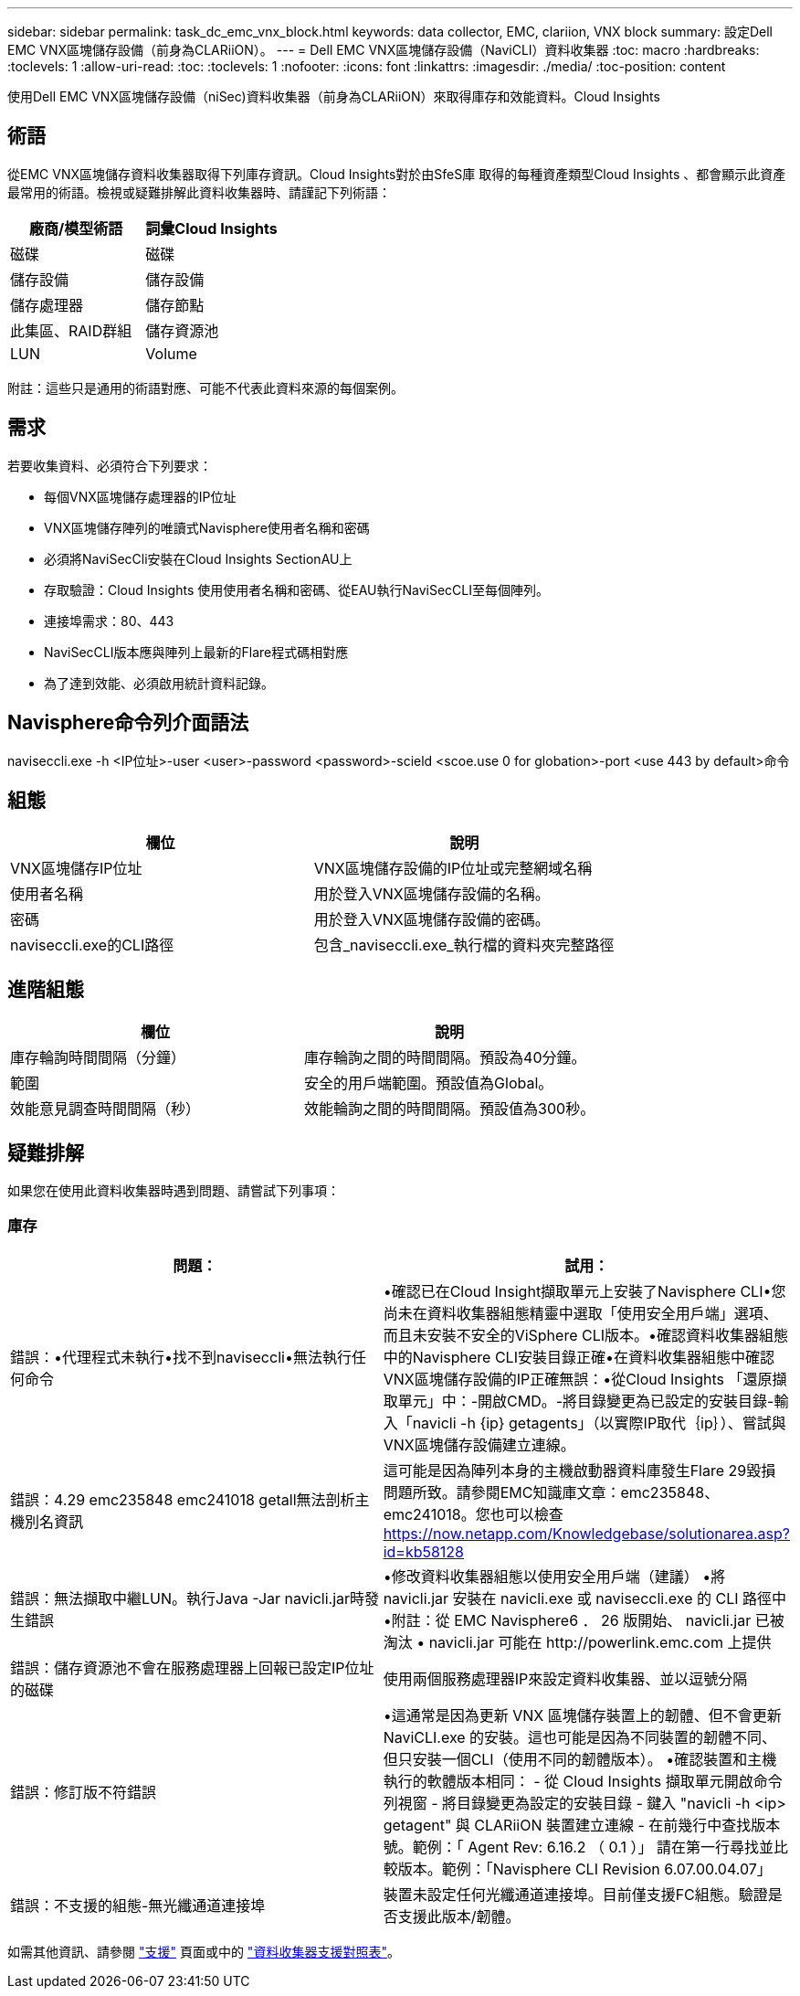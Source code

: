 ---
sidebar: sidebar 
permalink: task_dc_emc_vnx_block.html 
keywords: data collector, EMC, clariion, VNX block 
summary: 設定Dell EMC VNX區塊儲存設備（前身為CLARiiON）。 
---
= Dell EMC VNX區塊儲存設備（NaviCLI）資料收集器
:toc: macro
:hardbreaks:
:toclevels: 1
:allow-uri-read: 
:toc: 
:toclevels: 1
:nofooter: 
:icons: font
:linkattrs: 
:imagesdir: ./media/
:toc-position: content


[role="lead"]
使用Dell EMC VNX區塊儲存設備（niSec)資料收集器（前身為CLARiiON）來取得庫存和效能資料。Cloud Insights



== 術語

從EMC VNX區塊儲存資料收集器取得下列庫存資訊。Cloud Insights對於由SfeS庫 取得的每種資產類型Cloud Insights 、都會顯示此資產最常用的術語。檢視或疑難排解此資料收集器時、請謹記下列術語：

[cols="2*"]
|===
| 廠商/模型術語 | 詞彙Cloud Insights 


| 磁碟 | 磁碟 


| 儲存設備 | 儲存設備 


| 儲存處理器 | 儲存節點 


| 此集區、RAID群組 | 儲存資源池 


| LUN | Volume 
|===
附註：這些只是通用的術語對應、可能不代表此資料來源的每個案例。



== 需求

若要收集資料、必須符合下列要求：

* 每個VNX區塊儲存處理器的IP位址
* VNX區塊儲存陣列的唯讀式Navisphere使用者名稱和密碼
* 必須將NaviSecCli安裝在Cloud Insights SectionAU上
* 存取驗證：Cloud Insights 使用使用者名稱和密碼、從EAU執行NaviSecCLI至每個陣列。
* 連接埠需求：80、443
* NaviSecCLI版本應與陣列上最新的Flare程式碼相對應
* 為了達到效能、必須啟用統計資料記錄。




== Navisphere命令列介面語法

naviseccli.exe -h <IP位址>-user <user>-password <password>-scield <scoe.use 0 for globation>-port <use 443 by default>命令



== 組態

[cols="2*"]
|===
| 欄位 | 說明 


| VNX區塊儲存IP位址 | VNX區塊儲存設備的IP位址或完整網域名稱 


| 使用者名稱 | 用於登入VNX區塊儲存設備的名稱。 


| 密碼 | 用於登入VNX區塊儲存設備的密碼。 


| naviseccli.exe的CLI路徑 | 包含_naviseccli.exe_執行檔的資料夾完整路徑 
|===


== 進階組態

[cols="2*"]
|===
| 欄位 | 說明 


| 庫存輪詢時間間隔（分鐘） | 庫存輪詢之間的時間間隔。預設為40分鐘。 


| 範圍 | 安全的用戶端範圍。預設值為Global。 


| 效能意見調查時間間隔（秒） | 效能輪詢之間的時間間隔。預設值為300秒。 
|===


== 疑難排解

如果您在使用此資料收集器時遇到問題、請嘗試下列事項：



=== 庫存

[cols="2*"]
|===
| 問題： | 試用： 


| 錯誤：•代理程式未執行•找不到naviseccli•無法執行任何命令 | •確認已在Cloud Insight擷取單元上安裝了Navisphere CLI•您尚未在資料收集器組態精靈中選取「使用安全用戶端」選項、而且未安裝不安全的ViSphere CLI版本。•確認資料收集器組態中的Navisphere CLI安裝目錄正確•在資料收集器組態中確認VNX區塊儲存設備的IP正確無誤：•從Cloud Insights 「還原擷取單元」中：-開啟CMD。-將目錄變更為已設定的安裝目錄-輸入「navicli -h {ip} getagents」（以實際IP取代｛ip｝）、嘗試與VNX區塊儲存設備建立連線。 


| 錯誤：4.29 emc235848 emc241018 getall無法剖析主機別名資訊 | 這可能是因為陣列本身的主機啟動器資料庫發生Flare 29毀損問題所致。請參閱EMC知識庫文章：emc235848、emc241018。您也可以檢查 https://now.netapp.com/Knowledgebase/solutionarea.asp?id=kb58128[] 


| 錯誤：無法擷取中繼LUN。執行Java -Jar navicli.jar時發生錯誤 | •修改資料收集器組態以使用安全用戶端（建議）
•將 navicli.jar 安裝在 navicli.exe 或 naviseccli.exe 的 CLI 路徑中
•附註：從 EMC Navisphere6 ． 26 版開始、 navicli.jar 已被淘汰
• navicli.jar 可能在 \http://powerlink.emc.com 上提供 


| 錯誤：儲存資源池不會在服務處理器上回報已設定IP位址的磁碟 | 使用兩個服務處理器IP來設定資料收集器、並以逗號分隔 


| 錯誤：修訂版不符錯誤 | •這通常是因為更新 VNX 區塊儲存裝置上的韌體、但不會更新 NaviCLI.exe 的安裝。這也可能是因為不同裝置的韌體不同、但只安裝一個CLI（使用不同的韌體版本）。
•確認裝置和主機執行的軟體版本相同：
    - 從 Cloud Insights 擷取單元開啟命令列視窗
    - 將目錄變更為設定的安裝目錄
    - 鍵入 "navicli -h <ip> getagent" 與 CLARiiON 裝置建立連線
    - 在前幾行中查找版本號。範例：「 Agent Rev: 6.16.2 （ 0.1 ）」
    請在第一行尋找並比較版本。範例：「Navisphere CLI Revision 6.07.00.04.07」 


| 錯誤：不支援的組態-無光纖通道連接埠 | 裝置未設定任何光纖通道連接埠。目前僅支援FC組態。驗證是否支援此版本/韌體。 
|===
如需其他資訊、請參閱 link:concept_requesting_support.html["支援"] 頁面或中的 link:reference_data_collector_support_matrix.html["資料收集器支援對照表"]。
